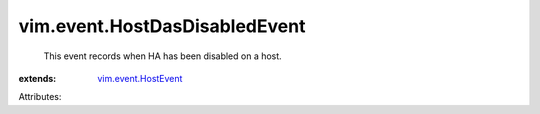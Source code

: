 .. _vim.event.HostEvent: ../../vim/event/HostEvent.rst


vim.event.HostDasDisabledEvent
==============================
  This event records when HA has been disabled on a host.
:extends: vim.event.HostEvent_

Attributes:
